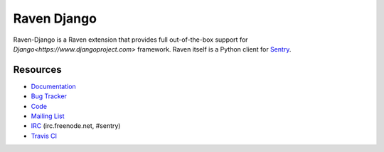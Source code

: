 Raven Django
============

.. image:: https://travis-ci.org/getsentry/raven-django.svg?branch=master
    :target: https://travis-ci.org/getsentry/raven-django

Raven-Django is a Raven extension that provides full out-of-the-box support
for `Django<https://www.djangoproject.com>` framework.
Raven itself is a Python client for `Sentry <http://www.getsentry.com/>`_.

Resources
---------

* `Documentation <http://raven-django.readthedocs.org/>`_
* `Bug Tracker <http://github.com/getsentry/raven-django/issues>`_
* `Code <http://github.com/getsentry/raven-django>`_
* `Mailing List <https://groups.google.com/group/getsentry>`_
* `IRC <irc://irc.freenode.net/sentry>`_  (irc.freenode.net, #sentry)
* `Travis CI <http://travis-ci.org/getsentry/raven-django>`_

